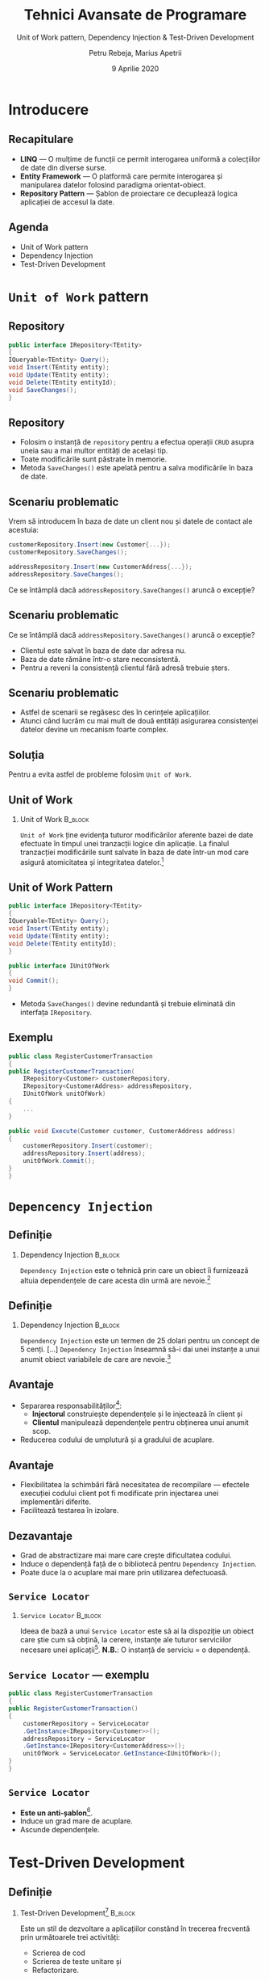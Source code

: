 #+title: Tehnici Avansate de Programare
#+subtitle: Unit of Work pattern, Dependency Injection & @@latex:\\@@ Test-Driven Development
#+author: Petru Rebeja, Marius Apetrii
#+date: 9 Aprilie 2020
#+language: ro
#+options: H:2 toc:nil \n:nil @:t ::t |:t ^:t *:t TeX:t LaTeX:t
#+latex_class: beamer
#+columns: %45ITEM %10BEAMER_env(Env) %10BEAMER_act(Act) %4BEAMER_col(Col) %8BEAMER_opt(Opt)
#+beamer_theme: metropolis
#+beamer_color_theme:
#+beamer_font_theme:
#+beamer_inner_theme:
#+beamer_outer_theme:
#+beamer_header: \institute[UAIC]{Facultatea de Matematică\\Universitatea Alexandru Ioan Cuza, Iași}
#+LATEX_HEADER: \RequirePackage{fancyvrb}
#+LATEX_HEADER: \DefineVerbatimEnvironment{verbatim}{Verbatim}{fontsize=\scriptsize}
* Introducere
** Recapitulare
   - *LINQ* --- O mulțime de funcții ce permit interogarea uniformă a colecțiilor de date din diverse surse.
   - *Entity Framework* --- O platformă care permite interogarea și manipularea datelor folosind paradigma orientat-obiect.
   - *Repository Pattern* --- Șablon de proiectare ce decuplează logica aplicației de accesul la date.
** Agenda
   - Unit of Work pattern
   - Dependency Injection
   - Test-Driven Development
* =Unit of Work= pattern
** Repository
   #+begin_src csharp
     public interface IRepository<TEntity>
     {
	 IQueryable<TEntity> Query();
	 void Insert(TEntity entity);
	 void Update(TEntity entity);
	 void Delete(TEntity entityId);
	 void SaveChanges();
     }
   #+end_src
** Repository
   - Folosim o instanță de =repository= pentru a efectua operații =CRUD= asupra uneia sau a mai multor entități de același tip.
   - Toate modificările sunt păstrate în memorie.
   - Metoda =SaveChanges()= este apelată pentru a salva modificările în baza de date.
** Scenariu problematic
   Vrem să introducem în baza de date un client nou și datele de contact ale acestuia:

   #+begin_src csharp
     customerRepository.Insert(new Customer{...});
     customerRepository.SaveChanges();

     addressRepository.Insert(new CustomerAddress{...});
     addressRepository.SaveChanges();
   #+end_src
   @@latex:\pause@@
   Ce se întâmplă dacă =addressRepository.SaveChanges()= aruncă o excepție?
** Scenariu problematic
   Ce se întâmplă dacă =addressRepository.SaveChanges()= aruncă o excepție?
   - Clientul este salvat în baza de date dar adresa nu.
   - Baza de date rămâne într-o stare neconsistentă.
   - Pentru a reveni la consistență clientul fără adresă trebuie șters.
** Scenariu problematic
   - Astfel de scenarii se regăsesc des în cerințele aplicațiilor.
   - Atunci când lucrăm cu mai mult de două entități asigurarea consistenței datelor devine un mecanism foarte complex.
** Soluția
   Pentru a evita astfel de probleme folosim =Unit of Work=.
** Unit of Work
*** Unit of Work                                                    :B_block:
    :PROPERTIES:
    :BEAMER_env: block
    :END:
    =Unit of Work= ține evidența tuturor modificărilor aferente bazei de date efectuate în timpul unei tranzacții logice din aplicație. La finalul tranzacției modificările sunt salvate în baza de date într-un mod care asigură atomicitatea și integritatea datelor.[fn:1]
** Unit of Work Pattern
   #+begin_src csharp
     public interface IRepository<TEntity>
     {
	 IQueryable<TEntity> Query();
	 void Insert(TEntity entity);
	 void Update(TEntity entity);
	 void Delete(TEntity entityId);
     }

     public interface IUnitOfWork
     {
	 void Commit();
     }
   #+end_src
   - Metoda =SaveChanges()= devine redundantă și trebuie eliminată din interfața =IRepository=.
** Exemplu
   #+begin_src csharp
     public class RegisterCustomerTransaction
     {
	 public RegisterCustomerTransaction(
	     IRepository<Customer> customerRepository,
	     IRepository<CustomerAddress> addressRepository,
	     IUnitOfWork unitOfWork)
	 {
	     ...
	 }

	 public void Execute(Customer customer, CustomerAddress address)
	 {
	     customerRepository.Insert(customer);
	     addressRepository.Insert(address);
	     unitOfWork.Commit();
	 }
     }
   #+end_src
* =Depencency Injection=
** Definiție
*** Dependency Injection                                            :B_block:
    :PROPERTIES:
    :BEAMER_env: block
    :END:
    =Dependency Injection= este o tehnică prin care un obiect îi furnizează altuia dependențele de care acesta din urmă are nevoie.[fn:2]
** Definiție
*** Dependency Injection                                            :B_block:
    :PROPERTIES:
    :BEAMER_env: block
    :END:
    =Dependency Injection= este un termen de 25 dolari pentru un concept de 5 cenți. [...] =Dependency Injection= înseamnă să-i dai unei instanțe a unui anumit obiect variabilele de care are nevoie.[fn:3]
** Avantaje
   - Separarea responsabilităților[fn:4]:
     - *Injectorul* construiește dependențele și le injectează în client și
     - *Clientul* manipulează dependențele pentru obținerea unui anumit scop.
   - Reducerea codului de umplutură și a gradului de acuplare.
** Avantaje
   - Flexibilitatea la schimbări fără necesitatea de recompilare --- efectele execuției codului client pot fi modificate prin injectarea unei implementări diferite.
   - Facilitează testarea în izolare.
** Dezavantaje
   - Grad de abstractizare mai mare care crește dificultatea codului.
   - Induce o dependență față de o bibliotecă pentru =Dependency Injection=.
   - Poate duce la o acuplare mai mare prin utilizarea defectuoasă.
** =Service Locator=
*** =Service Locator=                                               :B_block:
    :PROPERTIES:
    :BEAMER_env: block
    :END:
    Ideea de bază a unui =Service Locator= este să ai la dispoziție un obiect care știe cum să obțină, la cerere, instanțe ale tuturor serviciilor necesare unei aplicații[fn:5].
  @@latex:\vskip 0.5in@@
  *N.B.*: O instanță de serviciu = o dependență.
** =Service Locator= --- exemplu
   #+begin_src csharp
     public class RegisterCustomerTransaction
     {
	 public RegisterCustomerTransaction()
	 {
	     customerRepository = ServiceLocator
		 .GetInstance<IRepository<Customer>>();
	     addressRepository = ServiceLocator
		 .GetInstance<IRepository<CustomerAddress>>();
	     unitOfWork = ServiceLocator.GetInstance<IUnitOfWork>();
	 }
     }
   #+end_src
** =Service Locator=
   - *Este un anti-șablon*[fn:6].
   - Induce un grad mare de acuplare.
   - Ascunde dependențele.
* Test-Driven Development
** Definiție
*** Test-Driven Development[fn:7]                                         :B_block:
    :PROPERTIES:
    :BEAMER_env: block
    :END:
    Este un stil de dezvoltare a aplicațiilor constând în trecerea frecventă prin următoarele trei activități:
    - Scrierea de cod
    - Scrierea de teste unitare și
    - Refactorizare.
** Ciclul de dezvoltare =TDD=[fn:8]
   - Scierea unui singur test unitar menit să descrie un anumit aspect al metodei,
   - Execuția testului care eșuează deoarece aspectul încă nu este implementat,
   - Scrierea cantității de cod necesare pentru a trece testul,
   - Refactorizarea codului scris pentru a se încadra în diverse criterii (simplitate, lizibilitate etc.).
** Ciclul de dezvoltare =TDD=
   Procesul se repetă de mai multe ori ducând la acumularea de teste unitare pentru fiecare aspect al aplicației.
** Avantaje
   - Reduce timpul petrecut pentru depanare,
   - Reduce numărul defectelor din aplicație,
   - Scade gradul de acuplare și crește coeziunea.
** Dezavantaje
   - Crește timpul necesar pentru dezvoltare,
   - Crește efortul necesar întreținerii,
   - Necesită o perioadă de adaptare.
** Teste unitare
   - Metode care verifică un anumit aspect al modulului pe care îl testează.
   - Sunt decorate cu atributul =[TestMethod]=.
   - De obicei sunt într-o clasă decorată cu =[TestClass]=.
** Structura unui test
   Un test este structurat conform șablonului =AAA=:
   - *Arrange*  --- pregătirile necesare pentru a apela metoda testată: crearea de instanțe false, instanțierea clasei etc.
   - *Act* --- apelarea propriu-zisă a metodei testate și preluarea rezultatelor.
   - *Assert* --- verificarea rezultatelor și/sau comportamentului metodei testate.
* Încheiere
** Recapitulare
   @@latex:\pause@@
*** Unit of Work
    @@latex:\pause@@
    Este un șablon care ne permite să executăm toate modificările aferente bazei de date într-o singură tranzacție.
    @@latex:\pause@@
*** Dependency Injection
    @@latex:\pause@@
    Este o modalitate de a-i da unei instanțe variabilele de care aceasta are nevoie separând astfel crearea de instanțe de utilizarea lor.
    @@latex:\pause@@
*** Test-Driven Development
    @@latex:\pause@@
    Este un stil de dezvoltare software în care mai întâi se scriu testele pentru un anumit aspect iar mai apoi implementarea propriu-zisă.
** Vă mulțumesc!
   #+begin_center
   Mulțumesc pentru atenție!
   #+end_center

* Footnotes

[fn:8]https://www.agilealliance.org/glossary/tdd

[fn:7]https://www.agilealliance.org/glossary/tdd

[fn:6]https://blog.ploeh.dk/2010/02/03/ServiceLocatorisanAnti-Pattern/

[fn:5]https://martinfowler.com/articles/injection.html#UsingAServiceLocator

[fn:1]https://www.martinfowler.com/eaaCatalog/unitOfWork.html

[fn:2]https://en.wikipedia.org/wiki/Dependency_injection

[fn:3]https://www.jamesshore.com/Blog/Dependency-Injection-Demystified.html

[fn:4]https://en.wikipedia.org/wiki/Dependency_injection
